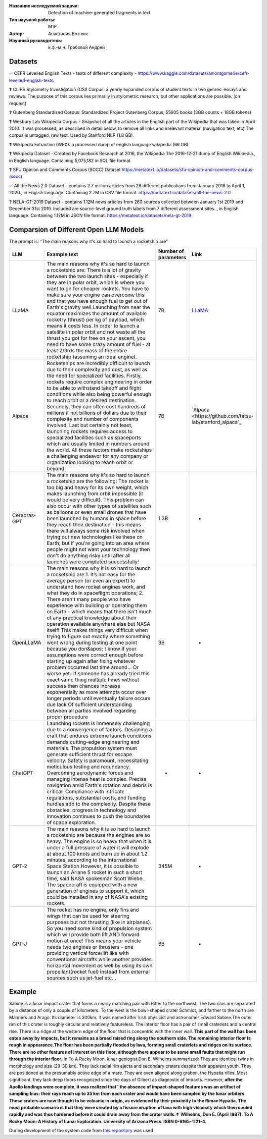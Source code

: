 |test| |codecov| |docs|

.. |test| image:: https://github.com/intsystems/ProjectTemplate/workflows/test/badge.svg
    :target: https://github.com/intsystems/ProjectTemplate/tree/master
    :alt: Test status
    
.. |codecov| image:: https://img.shields.io/codecov/c/github/intsystems/ProjectTemplate/master
    :target: https://app.codecov.io/gh/intsystems/ProjectTemplate
    :alt: Test coverage
    
.. |docs| image:: https://github.com/intsystems/ProjectTemplate/workflows/docs/badge.svg
    :target: https://intsystems.github.io/ProjectTemplate/
    :alt: Docs status


.. class:: center

    :Название исследуемой задачи: Detection of machine-generated fragments in text
    :Тип научной работы: M1P
    :Автор: Анастасия Вознюк
    :Научный руководитель: к.ф.-м.н. Грабовой Андрей


Datasets
========

✅ CEFR Levelled English Texts - texts of different complexity - https://www.kaggle.com/datasets/amontgomerie/cefr-levelled-english-texts

❓ CLiPS Stylometry Investigation (CSI) Corpus: a yearly expanded corpus of student texts in two genres: essays and reviews. The purpose of this corpus lies primarily in stylometric research, but other applications are possible. (on request)

❓ Gutenberg Standardized Corpus: Standardized Project Gutenberg Corpus, 55905 books (3GB counts + 18GB tokens)

❓ Wesbury Lab Wikipedia Corpus - Snapshot of all the articles in the English part of the Wikipedia that was taken in April 2010. It was processed, as described in detail below, to remove all links and irrelevant material (navigation text, etc) The corpus is untagged, raw text. Used by Stanford NLP (1.8 GB).

❓ Wikipedia Extraction (WEX): a processed dump of english language wikipedia (66 GB)


❓ Wikipedia Dataset - Created by Facebook Research at 2016, the Wikipedia The 2016-12-21 dump of English Wikipedia., in English language. Containing 5,075,182 in SQL file format.

❓ SFU Opinion and Comments Corpus (SOCC) Dataset https://metatext.io/datasets/sfu-opinion-and-comments-corpus-(socc)

✅ All the News 2.0 Dataset -  contains 2.7 million articles from 26 different publications from January 2016 to April 1, 2020., in English language. Containing 2.7M in CSV file format. https://metatext.io/datasets/all-the-news-2.0

❓ NELA-GT-2019 Dataset - contains 1.12M news articles from 260 sources collected between January 1st 2019 and December 31st 2019. Included are source-level ground truth labels from 7 different assessment sites. , in English language. Containing 1.12M in JSON file format. https://metatext.io/datasets/nela-gt-2019


Comparsion of Different Open LLM Models
========

The prompt is: "The main reasons why it's so hard to launch a rocketship are"


.. list-table:: 
   :widths: 25 700 50 50
   :header-rows: 1

   * - LLM
     - Example text
     - Number of parameters
     - Link
   * - LLaMA
     - The main reasons why it's so hard to launch a rocketship are: There is a lot of gravity between the two launch sites - especially if they are in polar orbit, which is where you want to go for cheaper rockets. You have to make sure your engine can overcome this and that you have enough fuel to get out of Earth's gravity well.Launching from near the equator maximizes the amount of available rocketry (thrust) per kg of payload, which means it costs less. In order to launch a satellite in polar orbit and not waste all the thrust you got for free on your ascent, you need to have some crazy amount of fuel - at least 2/3rds the mass of the entire rocketship (assuming an ideal engine).
     - 7B
     - `LLaMA <https://github.com/ggerganov/llama.cpp>`_
   * - Alpaca
     - Rocketships are incredibly difficult to launch due to their complexity and cost, as well as the need for specialized facilities. Firstly, rockets require complex engineering in order to be able to withstand takeoff and flight conditions while also being powerful enough to reach orbit or a desired destination. Secondly, they can often cost hundreds of millions if not billions of dollars due to their complexity and number of components involved. Last but certainly not least, launching rockets requires access to specialized facilities such as spaceports which are usually limited in numbers around the world. All these factors make rocketships a challenging endeavor for any company or organization looking to reach orbit or beyond.
     - 7B
     - `Alpaca <https://github.com/tatsu-lab/stanford_alpaca`_
   * - Cerebras-GPT
     - The main reasons why it's so hard to launch a rocketship are the following: The rocket is too big and heavy for its own weight, which makes launching from orbit impossible (it would be very difficult).  This problem can also occur with other types of satellites such as balloons or even small drones that have been launched by humans in space before they reach their destination - this means there will always some risk involved when trying out new technologies like these on Earth; but if you're going into an area where people might not want your technology then don't do anything risky until after all launches were completed successfully!
     - 1.3B
     - -
   * - OpenLLaMA
     - The main reasons why it is so hard to launch a rocketship are:\1. It’s not easy for the average person (or even an expert) to understand how rocket engines work, and what they do in spaceflight operations; 2. There aren't many people who have experience with building or operating them on Earth - which means that there isn't much of any practical knowledge about their operation available anywhere else but NASA itself! This makes things very difficult when trying to figure out exactly where something went wrong during testing at one point because you don&apos; t know if your assumptions were correct enough before starting up again after fixing whatever problem occurred last time around... Or worse yet- If someone has already tried this exact same thing multiple times without success then chances increase exponentially as more attempts occur over longer periods until eventually failure occurs due lack Of sufficient understanding between all parties involved regarding proper procedure
     - 3B
     - -
   * - ChatGPT
     - Launching rockets is immensely challenging due to a convergence of factors. Designing a craft that endures extreme launch conditions demands cutting-edge engineering and materials. The propulsion system must generate sufficient thrust for escape velocity. Safety is paramount, necessitating meticulous testing and redundancy. Overcoming aerodynamic forces and managing intense heat is complex. Precise navigation amid Earth's rotation and debris is critical. Compliance with intricate regulations, substantial costs, and funding hurdles add to the complexity. Despite these obstacles, progress in technology and innovation continues to push the boundaries of space exploration.
     - -
     - -
   * - GPT-2
     - The main reasons why it is so hard to launch a rocketship are because the engines are so heavy. The engine is so heavy that when it is under a full pressure of water it will explode at about 100 knots and burn up in about 1.2 minutes, according to the International Space Station.However, it is possible to launch an Ariane 5 rocket in such a short time, said NASA spokesman Scott Wiebe. The spacecraft is equipped with a new generation of engines to support it, which could be installed in any of NASA's existing rockets.
     - 345M
     - -
   * - GPT-J
     - The rocket has no engine, only fins and wings that can be used for steering purposes but not thrusting (like in airplanes).  So you need some kind of propulsion system which will provide both lift AND forward motion at once! This means your vehicle needs two engines or thrusters - one providing vertical force/lift like with conventional aircrafts while another provides horizontal movement as well by using its own propellant(rocket fuel) instead from external sources such us jet-fuel etc...
     - 6B
     - -

Example
========
Sabine is a lunar impact crater that forms a nearly matching pair with Ritter to the northwest. The two rims are separated by a distance of only a couple of kilometers. To the west is the bowl-shaped crater Schmidt, and farther to the north are Manners and Arago. Its diameter is 300km. It was named after Irish physicist and astronomer Edward Sabine.The outer rim of this crater is roughly circular and relatively featureless. The interior floor has a pair of small craterlets and a central rise. 
There is a ridge at the western edge of the floor that is concentric with the inner wall. **This part of the wall has been eaten away by impacts, but it remains as a broad raised ring along the southern side. The remaining interior floor is rough in appearance.The floor has been partially flooded by lava, forming small craterlets and ridges on its surface. There are no other features of interest on this floor, although there appear to be some small faults that might run through the interior floor.**
In To A Rocky Moon, lunar geologist Don E. Wilhelms summarized: They are identical twins in morphology and size (29-30 km).  They lack radial rim ejecta and secondary craters despite their apparent youth.  They are positioned at the presumably active edge of a mare.  They are even aligned along graben, the Hypatia rilles.  Most significant, they lack deep floors recognized since the days of Gilbert as diagnostic of impacts.  However, **after the Apollo landings were complete, it was realized that" the absence of impact-shaped features was an artifact of sampling bias: their rays reach up to 35 km from each crater and would have been sampled by the lunar orbiters. These craters are now thought to be volcanic in origin, as evidenced by their proximity to the Rimae Hypatia. The most probable scenario is that they were created by a fissure eruption of lava with high viscosity which then cooled rapidly and was thus hardened before it could drain away from the crater walls.↑ Wilhelms, Don E. (April 1987). To A Rocky Moon: A History of Lunar Exploration. University of Arizona Press. ISBN 0-8165-1121-4.**



During development of the system code from 
`this repository <https://github.com/Coolcumber/inpladesys>`_ was used

